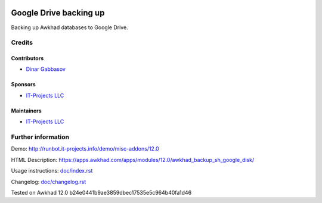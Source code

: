 .. image:: https://img.shields.io/badge/license-LGPL--3-blue.png
   :target: https://www.gnu.org/licenses/lgpl
   :alt: License: LGPL-3

=========================
 Google Drive backing up
=========================

Backing up Awkhad databases to Google Drive.

Credits
=======

Contributors
------------
* `Dinar Gabbasov <https://it-projects.info/team/GabbasovDinar>`__

Sponsors
--------
* `IT-Projects LLC <https://it-projects.info>`__

Maintainers
-----------
* `IT-Projects LLC <https://it-projects.info>`__

Further information
===================

Demo: http://runbot.it-projects.info/demo/misc-addons/12.0

HTML Description: https://apps.awkhad.com/apps/modules/12.0/awkhad_backup_sh_google_disk/

Usage instructions: `<doc/index.rst>`_

Changelog: `<doc/changelog.rst>`_

Tested on Awkhad 12.0 b24e0441b9ae3859dbec17535e5c964b40fa1d46
